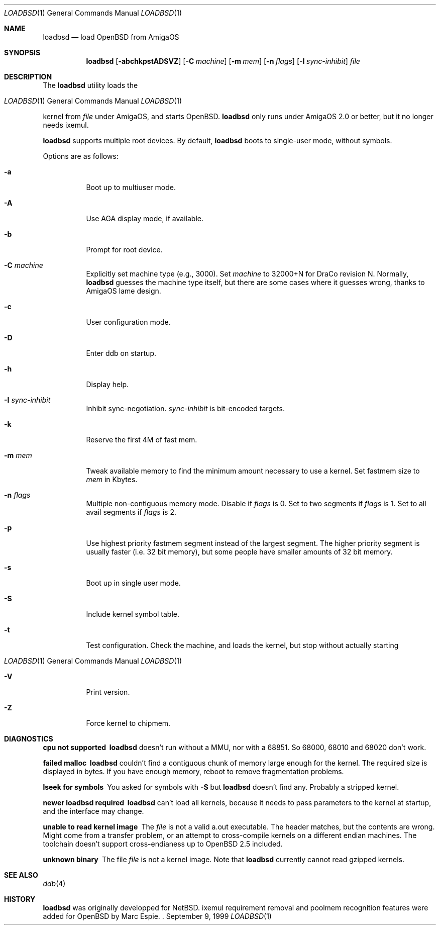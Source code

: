 .\"	$OpenBSD: src/sys/arch/amiga/stand/loadbsd/Attic/loadbsd.8,v 1.2 1999/09/14 14:28:52 espie Exp $
.\" Copyright (c) 1999 Marc Espie
.\"
.\" Redistribution and use in source and binary forms, with or without
.\" modification, are permitted provided that the following conditions
.\" are met:
.\" 1. Redistributions of source code must retain the above copyright
.\"    notice, this list of conditions and the following disclaimer.
.\" 2. Redistributions in binary form must reproduce the above copyright
.\"    notice, this list of conditions and the following disclaimer in the
.\"    documentation and/or other materials provided with the distribution.
.Dd September 9, 1999
.Dt LOADBSD 1
.Os
.Sh NAME
.Nm loadbsd
.Nd load OpenBSD from AmigaOS
.Sh SYNOPSIS
.Nm
.Op Fl abchkpstADSVZ
.Op Fl C Ar machine
.Op Fl m Ar mem
.Op Fl n Ar flags
.Op Fl I Ar sync-inhibit
.Ar file
.Sh DESCRIPTION
The
.Nm
utility loads the
.Os 
kernel from
.Ar file 
under AmigaOS, and starts 
.Ox .
.Nm 
only runs under AmigaOS 2.0 or better,
but it no longer needs ixemul.
.Pp
.Nm 
supports multiple root devices. By default,
.Nm
boots to single-user mode, without symbols.
.Pp
Options are as follows:
.Bl -tag -width Ds
.It Fl a
Boot up to multiuser mode.
.It Fl A
Use AGA display mode, if available.
.It Fl b
Prompt for root device.
.It Fl C Ar machine
Explicitly set machine type (e.g., 3000). Set
.Ar machine 
to 32000+N for DraCo revision N.
Normally,
.Nm
guesses the machine type itself, but there are some cases
where it guesses wrong, thanks to AmigaOS lame design.
.It Fl c
User configuration mode.
.It Fl D
Enter ddb on startup.
.It Fl h
Display help.
.It Fl I Ar sync-inhibit
Inhibit sync-negotiation. 
.Ar sync-inhibit
is bit-encoded targets.
.It Fl k
Reserve the first 4M of fast mem.
.\" Try to find out what this is used for.
.It Fl m Ar mem
Tweak available memory to find the minimum amount necessary to use a
kernel. Set fastmem size to
.Ar mem 
in Kbytes.
.It Fl n Ar flags
Multiple non-contiguous memory mode.
Disable if
.Ar flags 
is 0. Set to two segments if
.Ar flags
is 1. Set to all avail segments if
.Ar flags
is 2.
.\" Check what 3 means (same as 2 ?)
.It Fl p
Use highest priority fastmem segment instead of the largest
segment. The higher priority segment is usually faster
(i.e. 32 bit memory), but some people have smaller amounts
of 32 bit memory.
.It Fl s
Boot up in single user mode.
.It Fl S
Include kernel symbol table.
.It Fl t
Test configuration.  Check the machine, and loads the kernel,
but stop without actually starting 
.Os .
.It Fl V
Print version.
.It Fl Z
Force kernel to chipmem.
.El
.Sh DIAGNOSTICS
.Bl -diag
.It "cpu not supported"
.Nm
doesn't run without a MMU, nor with a 68851. So 68000, 68010 and 68020 don't
work.
.It "failed malloc"
.Nm
couldn't find a contiguous chunk of memory large enough for the kernel.
The required size is displayed in bytes.
If you have enough memory, reboot to remove fragmentation problems.
.It "lseek for symbols"
You asked for symbols with
.Fl S
but
.Nm 
doesn't find any. Probably a stripped kernel.
.It "newer loadbsd required"
.Nm
can't load all kernels, because it needs to pass parameters to the
kernel at startup, and the interface may change.
.It "unable to read kernel image"
The
.Ar file
is not a valid a.out executable. The header matches, but the contents
are wrong.  Might come from a transfer problem, or an attempt to cross-compile
kernels on a different endian machines. The toolchain doesn't support cross-endianess
up to 
.Ox 2.5
included.
.It "unknown binary"
The file
.Ar file
is not a kernel image. Note that
.Nm 
currently cannot read gzipped kernels.
.\" Not all diagnostics are documented, 
.\" but the remaining ones come from arcane options,
.\" so the user is expected to refer to the source.
.El
.Sh SEE ALSO
.Xr ddb 4
.Sh HISTORY
.Nm
was originally developped for
.Nx .
ixemul requirement removal and poolmem recognition features
were added for
.Ox 
by Marc Espie.
